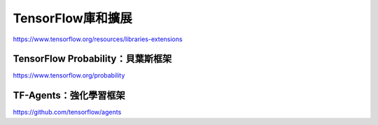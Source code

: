 TensorFlow庫和擴展
========================================

https://www.tensorflow.org/resources/libraries-extensions

TensorFlow Probability：貝葉斯框架
^^^^^^^^^^^^^^^^^^^^^^^^^^^^^^^^^^^^^^^^

https://www.tensorflow.org/probability

TF-Agents：強化學習框架
^^^^^^^^^^^^^^^^^^^^^^^^^^^^^^^^^^^^^^^^

https://github.com/tensorflow/agents